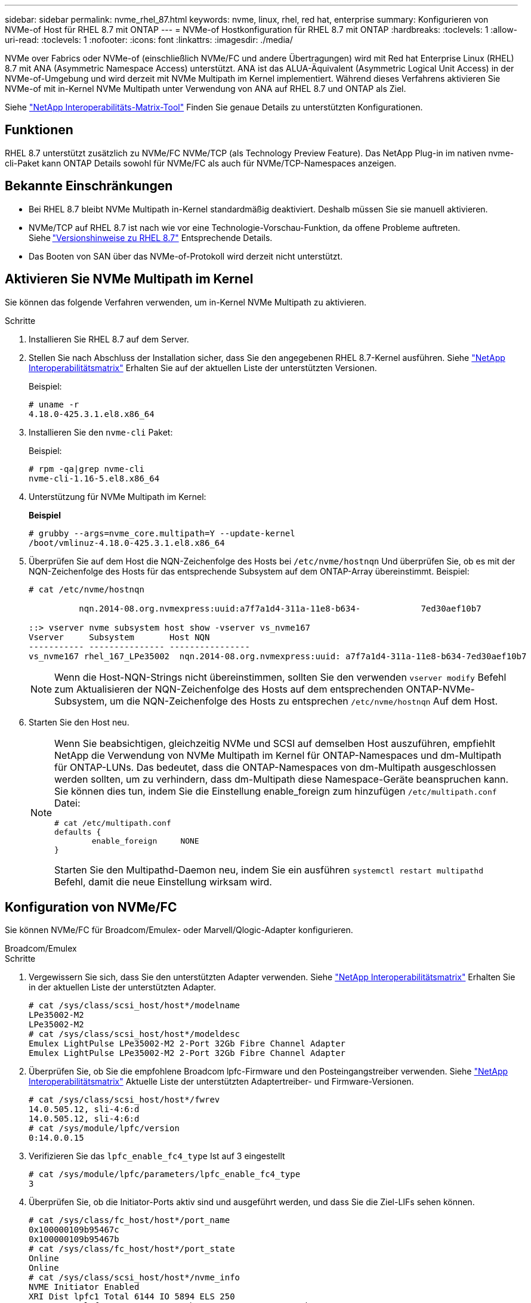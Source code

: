 ---
sidebar: sidebar 
permalink: nvme_rhel_87.html 
keywords: nvme, linux, rhel, red hat, enterprise 
summary: Konfigurieren von NVMe-of Host für RHEL 8.7 mit ONTAP 
---
= NVMe-of Hostkonfiguration für RHEL 8.7 mit ONTAP
:hardbreaks:
:toclevels: 1
:allow-uri-read: 
:toclevels: 1
:nofooter: 
:icons: font
:linkattrs: 
:imagesdir: ./media/


[role="lead"]
NVMe over Fabrics oder NVMe-of (einschließlich NVMe/FC und andere Übertragungen) wird mit Red hat Enterprise Linux (RHEL) 8.7 mit ANA (Asymmetric Namespace Access) unterstützt. ANA ist das ALUA-Äquivalent (Asymmetric Logical Unit Access) in der NVMe-of-Umgebung und wird derzeit mit NVMe Multipath im Kernel implementiert. Während dieses Verfahrens aktivieren Sie NVMe-of mit in-Kernel NVMe Multipath unter Verwendung von ANA auf RHEL 8.7 und ONTAP als Ziel.

Siehe link:https://mysupport.netapp.com/matrix/["NetApp Interoperabilitäts-Matrix-Tool"^] Finden Sie genaue Details zu unterstützten Konfigurationen.



== Funktionen

RHEL 8.7 unterstützt zusätzlich zu NVMe/FC NVMe/TCP (als Technology Preview Feature). Das NetApp Plug-in im nativen nvme-cli-Paket kann ONTAP Details sowohl für NVMe/FC als auch für NVMe/TCP-Namespaces anzeigen.



== Bekannte Einschränkungen

* Bei RHEL 8.7 bleibt NVMe Multipath in-Kernel standardmäßig deaktiviert. Deshalb müssen Sie sie manuell aktivieren.
* NVMe/TCP auf RHEL 8.7 ist nach wie vor eine Technologie-Vorschau-Funktion, da offene Probleme auftreten. Siehe link:https://access.redhat.com/documentation/en-us/red_hat_enterprise_linux/8/html/8.7_release_notes/index["Versionshinweise zu RHEL 8.7"^] Entsprechende Details.
* Das Booten von SAN über das NVMe-of-Protokoll wird derzeit nicht unterstützt.




== Aktivieren Sie NVMe Multipath im Kernel

Sie können das folgende Verfahren verwenden, um in-Kernel NVMe Multipath zu aktivieren.

.Schritte
. Installieren Sie RHEL 8.7 auf dem Server.
. Stellen Sie nach Abschluss der Installation sicher, dass Sie den angegebenen RHEL 8.7-Kernel ausführen. Siehe link:https://mysupport.netapp.com/matrix/["NetApp Interoperabilitätsmatrix"^] Erhalten Sie auf der aktuellen Liste der unterstützten Versionen.
+
Beispiel:

+
[listing]
----
# uname -r
4.18.0-425.3.1.el8.x86_64
----
. Installieren Sie den `nvme-cli` Paket:
+
Beispiel:

+
[listing]
----
# rpm -qa|grep nvme-cli
nvme-cli-1.16-5.el8.x86_64
----
. Unterstützung für NVMe Multipath im Kernel:
+
*Beispiel*

+
[listing]
----
# grubby --args=nvme_core.multipath=Y --update-kernel
/boot/vmlinuz-4.18.0-425.3.1.el8.x86_64
----
. Überprüfen Sie auf dem Host die NQN-Zeichenfolge des Hosts bei `/etc/nvme/hostnqn` Und überprüfen Sie, ob es mit der NQN-Zeichenfolge des Hosts für das entsprechende Subsystem auf dem ONTAP-Array übereinstimmt. Beispiel:
+
[listing]
----

# cat /etc/nvme/hostnqn

          nqn.2014-08.org.nvmexpress:uuid:a7f7a1d4-311a-11e8-b634-            7ed30aef10b7

::> vserver nvme subsystem host show -vserver vs_nvme167
Vserver     Subsystem       Host NQN
----------- --------------- ----------------
vs_nvme167 rhel_167_LPe35002  nqn.2014-08.org.nvmexpress:uuid: a7f7a1d4-311a-11e8-b634-7ed30aef10b7

----
+

NOTE: Wenn die Host-NQN-Strings nicht übereinstimmen, sollten Sie den verwenden `vserver modify` Befehl zum Aktualisieren der NQN-Zeichenfolge des Hosts auf dem entsprechenden ONTAP-NVMe-Subsystem, um die NQN-Zeichenfolge des Hosts zu entsprechen `/etc/nvme/hostnqn` Auf dem Host.

. Starten Sie den Host neu.
+
[NOTE]
====
Wenn Sie beabsichtigen, gleichzeitig NVMe und SCSI auf demselben Host auszuführen, empfiehlt NetApp die Verwendung von NVMe Multipath im Kernel für ONTAP-Namespaces und dm-Multipath für ONTAP-LUNs. Das bedeutet, dass die ONTAP-Namespaces von dm-Multipath ausgeschlossen werden sollten, um zu verhindern, dass dm-Multipath diese Namespace-Geräte beanspruchen kann. Sie können dies tun, indem Sie die Einstellung enable_foreign zum hinzufügen `/etc/multipath.conf` Datei:

[listing]
----
# cat /etc/multipath.conf
defaults {
        enable_foreign     NONE
}
----
Starten Sie den Multipathd-Daemon neu, indem Sie ein ausführen `systemctl restart multipathd` Befehl, damit die neue Einstellung wirksam wird.

====




== Konfiguration von NVMe/FC

Sie können NVMe/FC für Broadcom/Emulex- oder Marvell/Qlogic-Adapter konfigurieren.

[role="tabbed-block"]
====
.Broadcom/Emulex
--
.Schritte
. Vergewissern Sie sich, dass Sie den unterstützten Adapter verwenden. Siehe link:https://mysupport.netapp.com/matrix/["NetApp Interoperabilitätsmatrix"^] Erhalten Sie in der aktuellen Liste der unterstützten Adapter.
+
[listing]
----
# cat /sys/class/scsi_host/host*/modelname
LPe35002-M2
LPe35002-M2
# cat /sys/class/scsi_host/host*/modeldesc
Emulex LightPulse LPe35002-M2 2-Port 32Gb Fibre Channel Adapter
Emulex LightPulse LPe35002-M2 2-Port 32Gb Fibre Channel Adapter
----
. Überprüfen Sie, ob Sie die empfohlene Broadcom lpfc-Firmware und den Posteingangstreiber verwenden. Siehe link:https://mysupport.netapp.com/matrix/["NetApp Interoperabilitätsmatrix"^] Aktuelle Liste der unterstützten Adaptertreiber- und Firmware-Versionen.
+
[listing]
----
# cat /sys/class/scsi_host/host*/fwrev
14.0.505.12, sli-4:6:d
14.0.505.12, sli-4:6:d
# cat /sys/module/lpfc/version
0:14.0.0.15
----
. Verifizieren Sie das `lpfc_enable_fc4_type` Ist auf 3 eingestellt
+
[listing]
----
# cat /sys/module/lpfc/parameters/lpfc_enable_fc4_type
3
----
. Überprüfen Sie, ob die Initiator-Ports aktiv sind und ausgeführt werden, und dass Sie die Ziel-LIFs sehen können.
+
[listing]
----
# cat /sys/class/fc_host/host*/port_name
0x100000109b95467c
0x100000109b95467b
# cat /sys/class/fc_host/host*/port_state
Online
Online
# cat /sys/class/scsi_host/host*/nvme_info
NVME Initiator Enabled
XRI Dist lpfc1 Total 6144 IO 5894 ELS 250
NVME LPORT lpfc1 WWPN x100000109b95467c WWNN x200000109b95467c DID x0a1500 ONLINE
NVME RPORT       WWPN x2071d039ea36a105 WWNN x206ed039ea36a105 DID x0a0907 TARGET DISCSRVC ONLINE
NVME RPORT       WWPN x2072d039ea36a105 WWNN x206ed039ea36a105 DID x0a0805 TARGET DISCSRVC ONLINE

NVME Statistics
LS: Xmt 00000001c7 Cmpl 00000001c7 Abort 00000000
LS XMIT: Err 00000000  CMPL: xb 00000000 Err 00000000
Total FCP Cmpl 0000000004909837 Issue 0000000004908cfc OutIO fffffffffffff4c5
abort 0000004a noxri 00000000 nondlp 00000458 qdepth 00000000 wqerr 00000000 err 00000000
FCP CMPL: xb 00000061 Err 00017f43

NVME Initiator Enabled
XRI Dist lpfc0 Total 6144 IO 5894 ELS 250
NVME LPORT lpfc0 WWPN x100000109b95467b WWNN x200000109b95467b DID x0a1100 ONLINE
NVME RPORT       WWPN x2070d039ea36a105 WWNN x206ed039ea36a105 DID x0a1007 TARGET DISCSRVC ONLINE
NVME RPORT       WWPN x206fd039ea36a105 WWNN x206ed039ea36a105 DID x0a0c05 TARGET DISCSRVC ONLINE

NVME Statistics
LS: Xmt 00000001c7 Cmpl 00000001c7 Abort 00000000
LS XMIT: Err 00000000  CMPL: xb 00000000 Err 00000000
Total FCP Cmpl 0000000004909464 Issue 0000000004908531 OutIO fffffffffffff0cd
abort 0000004f noxri 00000000 nondlp 00000361 qdepth 00000000 wqerr 00000000 err 00000000
FCP CMPL: xb 0000006b Err 00017f99
----


--
.Marvell/QLogic FC Adapter für NVMe/FC
--
Der native Inbox- `qla2xxx`Treiber des RHEL 8.7-Kernels enthält die neuesten Fehlerbehebungen. Diese Fehlerbehebungen sind für die Unterstützung von ONTAP unerlässlich.

.Schritte
. Überprüfen Sie, ob Sie den unterstützten Adaptertreiber und die unterstützte Firmware-Version mit dem folgenden Befehl ausführen:
+
[listing]
----
# cat /sys/class/fc_host/host*/symbolic_name
QLE2772 FW:v9.08.02 DVR:v10.02.07.400-k-debug
QLE2772 FW:v9.08.02 DVR:v10.02.07.400-k-debug
----
. Verifizieren `ql2xnvmeenable` Ist gesetzt, sodass der Marvell-Adapter unter Verwendung des folgenden Befehls als NVMe/FC-Initiator fungieren kann:
+
[listing]
----
# cat /sys/module/qla2xxx/parameters/ql2xnvmeenable
1
----


--
====


=== 1 MB E/A aktivieren (optional)

ONTAP meldet eine MDTS (MAX Data-Übertragungsgröße) von 8 in den Identifizieren von Controller-Daten. Das bedeutet, dass die maximale E/A-Anforderungsgröße bis zu 1 MB betragen kann. Um I/O-Anforderungen von Größe 1 MB für einen Broadcom-NVMe/FC-Host auszustellen, müssen Sie den `lpfc` Wert des `lpfc_sg_seg_cnt` Parameters ab dem Standardwert 64 auf 256 erhöhen.


NOTE: Die folgenden Schritte gelten nicht für Qlogic NVMe/FC-Hosts.

.Schritte
. Setzen Sie den `lpfc_sg_seg_cnt` Parameter auf 256:
+
[listing]
----
cat /etc/modprobe.d/lpfc.conf
----
+
.Beispielausgabe
[listing]
----
options lpfc lpfc_sg_seg_cnt=256
----
. Führen Sie den Befehl aus `dracut -f`, und starten Sie den Host neu:
. Stellen Sie sicher, dass `lpfc_sg_seg_cnt` 256:
+
[listing]
----
cat /sys/module/lpfc/parameters/lpfc_sg_seg_cnt
----
+
Der erwartete Wert ist 256.





== Konfiguration von NVMe/TCP

NVMe/TCP verfügt nicht über eine automatische Verbindungsfunktion. Wenn also ein Pfad ausfällt und nicht innerhalb der standardmäßigen Time-Out-Frist von 10 Minuten wieder hergestellt wird, kann NVMe/TCP die Verbindung nicht automatisch wiederherstellen. Um ein Timeout zu verhindern, sollten Sie den Wiederholungszeitraum für Failover-Ereignisse auf mindestens 30 Minuten einstellen.

.Schritte
. Überprüfen Sie, ob der Initiator-Port die Daten der Erkennungsprotokollseiten in den unterstützten NVMe/TCP LIFs abrufen kann:
+
[listing]
----
# nvme discover -t tcp -w 192.168.211.5 -a 192.168.211.14

Discovery Log Number of Records 8, Generation counter 10

=====Discovery Log Entry 0======
trtype:  tcp
adrfam:  ipv4
subtype: unrecognized
treq:    not specified
portid:  0
trsvcid: 8009
subnqn:  nqn.199208.com.netapp:sn.154a5833c78c11ecb069d039ea359e4b:discovery
traddr:  192.168.211.15
sectype: none
=====Discovery Log Entry 1======
trtype:  tcp
adrfam:  ipv4
subtype: unrecognized
treq:    not specified
portid:  1
trsvcid: 8009
subnqn:  nqn.1992-08.com.netapp:sn.154a5833c78c11ecb069d039ea359e4b:discovery
traddr:  192.168.111.15
sectype: none
=====Discovery Log Entry 2======
trtype:  tcp
adrfam:  ipv4
subtype: unrecognized
treq:    not specified
portid:  2
trsvcid: 8009
subnqn:  nqn.1992-08.com.netapp:sn.154a5833c78c11ecb069d039ea359e4b:discovery
traddr:  192.168.211.14
sectype: none
=====Discovery Log Entry 3======
trtype:  tcp
adrfam:  ipv4
subtype: unrecognized
treq:    not specified
portid:  3
trsvcid: 8009
subnqn:  nqn.1992-08.com.netapp:sn.154a5833c78c11ecb069d039ea359e4b:discovery
traddr:  192.168.111.14
sectype: none
=====Discovery Log Entry 4======
trtype:  tcp
adrfam:  ipv4
subtype: nvme subsystem
treq:    not specified
portid:  0
trsvcid: 4420
subnqn:  nqn.1992-08.com.netapp:sn.154a5833c78c11ecb069d039ea359e4b:subsystem.rhel_tcp_165
traddr:  192.168.211.15
sectype: none
=====Discovery Log Entry 5======
trtype:  tcp
adrfam:  ipv4
subtype: nvme subsystem
treq:    not specified
portid:  1
trsvcid: 4420
subnqn:  nqn.1992-08.com.netapp:sn.154a5833c78c11ecb069d039ea359e4b:subsystem.rhel_tcp_165
traddr:  192.168.111.15
sectype: none
=====Discovery Log Entry 6======

trtype:  tcp
adrfam:  ipv4
subtype: nvme subsystem
treq:    not specified
portid:  2
trsvcid: 4420
subnqn:  nqn.1992-08.com.netapp:sn.154a5833c78c11ecb069d039ea359e4b:subsystem.rhel_tcp_165
traddr:  192.168.211.14
sectype: none

=====Discovery Log Entry 7======
trtype:  tcp
adrfam:  ipv4
subtype: nvme subsystem
treq:    not specified

   portid:  3

trsvcid: 4420
subnqn:  nqn.1992-08.com.netapp:sn.154a5833c78c11ecb069d039ea359e4b:subsystem.rhel_tcp_165
traddr:  192.168.111.14
sectype: none
[root@R650-13-79 ~]#
----
. Überprüfen Sie, ob andere LIF-Kombos des NVMe/TCP-Initiators erfolgreich die Daten der Erkennungsprotokoll-Seite abrufen können. Beispiel:
+
[listing]
----
# nvme discover -t tcp -w 192.168.211.5 -a 192.168.211.14
# nvme discover -t tcp -w 192.168.211.5 -a 192.168.211.15
# nvme discover -t tcp -w 192.168.111.5 -a 192.168.111.14
# nvme discover -t tcp -w 192.168.111.5 -a 192.168.111.15

----
. Laufen `nvme connect-all` Befehl über alle unterstützten NVMe/TCP-Initiator-Ziel-LIFs über die Nodes hinweg Stellen Sie einen längeren Zeitraum ein `ctrl_loss_tmo` Zeitschaltuhr-Wiederholungszeitraum (z. B. 30 Minuten, die über eingestellt werden kann `-l 1800`) Während des connect-all, so dass es für einen längeren Zeitraum im Falle eines Pfadverlusts erneut versuchen würde. Beispiel:
+
[listing]
----
# nvme connect-all -t tcp -w 192.168.211.5-a 192.168.211.14 -l 1800
# nvme connect-all -t tcp -w 192.168.211.5 -a 192.168.211.15 -l 1800
# nvme connect-all -t tcp -w 192.168.111.5 -a 192.168.111.14 -l 1800
# nvme connect-all -t tcp -w 192.168.111.5 -a 192.168.111.15 -l 1800
----




== NVMe-of validieren

Zur Validierung von NVMe-of gehen Sie wie folgt vor.

.Schritte
. Überprüfung des NVMe Multipath im Kernel durch Prüfung:
+
[listing]
----
# cat /sys/module/nvme_core/parameters/multipath
Y
----
. Vergewissern Sie sich, dass die entsprechenden NVMe-of Einstellungen (z. B. `model` Auf einstellen `NetApp ONTAP Controller` Und Lastverteilung `iopolicy` Auf einstellen `round-robin`) Für die jeweiligen ONTAP-Namespaces richtig reflektieren auf dem Host:
+
[listing]
----
# cat /sys/class/nvme-subsystem/nvme-subsys*/model
NetApp ONTAP Controller
NetApp ONTAP Controller

# cat /sys/class/nvme-subsystem/nvme-subsys*/iopolicy
round-robin
round-robin
----
. Vergewissern Sie sich, dass die ONTAP-Namespaces auf dem Host ordnungsgemäß reflektieren. Beispiel:
+
[listing]
----
# nvme list
Node           SN                    Model                   Namespace
------------   --------------------- ---------------------------------
/dev/nvme0n1   81Gx7NSiKSRNAAAAAAAB   NetApp ONTAP Controller   1

Usage                Format         FW Rev
-------------------  -----------    --------
21.47  GB /  21.47  GB  4 KiB + 0 B    FFFFFFFF
----
. Überprüfen Sie, ob der Controller-Status jedes Pfads aktiv ist und den korrekten ANA-Status aufweist. Beispiel:
+
[listing, subs="+quotes"]
----
# nvme list-subsys /dev/nvme1n1

nvme-subsys0 - NQN=nqn.1992-08.com.netapp:sn.154a5833c78c11ecb069d039ea359e4b:subsystem.rhel_tcp_165

\

 +- nvme0 tcp traddr=192.168.211.15 trsvcid=4420 host_traddr=192.168.211.5 live non-optimized

 +- nvme1 tcp traddr=192.168.211.14 trsvcid=4420 host_traddr=192.168.211.5 live optimized

 +- nvme2 tcp traddr=192.168.111.15 trsvcid=4420 host_traddr=192.168.111.5 live non-optimized

 +- nvme3 tcp traddr=192.168.111.14 trsvcid=4420 host_traddr=192.168.111.5 live optimized
----
. Überprüfen Sie, ob das NetApp Plug-in die richtigen Werte für jedes ONTAP Namespace-Gerät anzeigt. Beispiel:
+
[listing]
----
# nvme netapp ontapdevices -o column
Device       Vserver          Namespace Path
---------    -------          --------------------------------------------------
/dev/nvme0n1 vs_tcp79     /vol/vol1/ns1 

NSID  UUID                                   Size
----  ------------------------------         ------
1     79c2c569-b7fa-42d5-b870-d9d6d7e5fa84  21.47GB


# nvme netapp ontapdevices -o json
{

  "ONTAPdevices" : [
  {

      "Device" : "/dev/nvme0n1",
      "Vserver" : "vs_tcp79",
      "Namespace_Path" : "/vol/vol1/ns1",
      "NSID" : 1,
      "UUID" : "79c2c569-b7fa-42d5-b870-d9d6d7e5fa84",
      "Size" : "21.47GB",
      "LBA_Data_Size" : 4096,
      "Namespace_Size" : 5242880
    },

]

}
----




== Bekannte Probleme

Die NVMe-of-Hostkonfiguration für RHEL 8.7 mit ONTAP weist folgende bekannte Probleme auf:

[cols="20,40,40"]
|===
| NetApp Bug ID | Titel | Beschreibung 


| link:https://mysupport.netapp.com/site/bugs-online/product/HOSTUTILITIES/BURT/1479047["1479047"^] | RHEL 8.7 NVMe-of-Hosts erstellen duplizierte persistente Discovery-Controller | Auf NVMe over Fabrics-Hosts (NVMe-of) können Sie den Befehl „nvme discover -p“ verwenden, um persistente Discovery Controller (PDCs) zu erstellen. Wenn dieser Befehl verwendet wird, sollte pro Initiator-Zielkombination nur ein PDC erstellt werden. Wenn Sie jedoch ONTAP 9.10.1 und Red hat Enterprise Linux (RHEL) 8.7 mit einem NVMe-of-Host ausführen, wird bei jeder Ausführung von NVMe discover -p ein doppelter PDC erstellt. Dies führt zu einer unnötigen Nutzung der Ressourcen auf dem Host und dem Ziel. 
|===